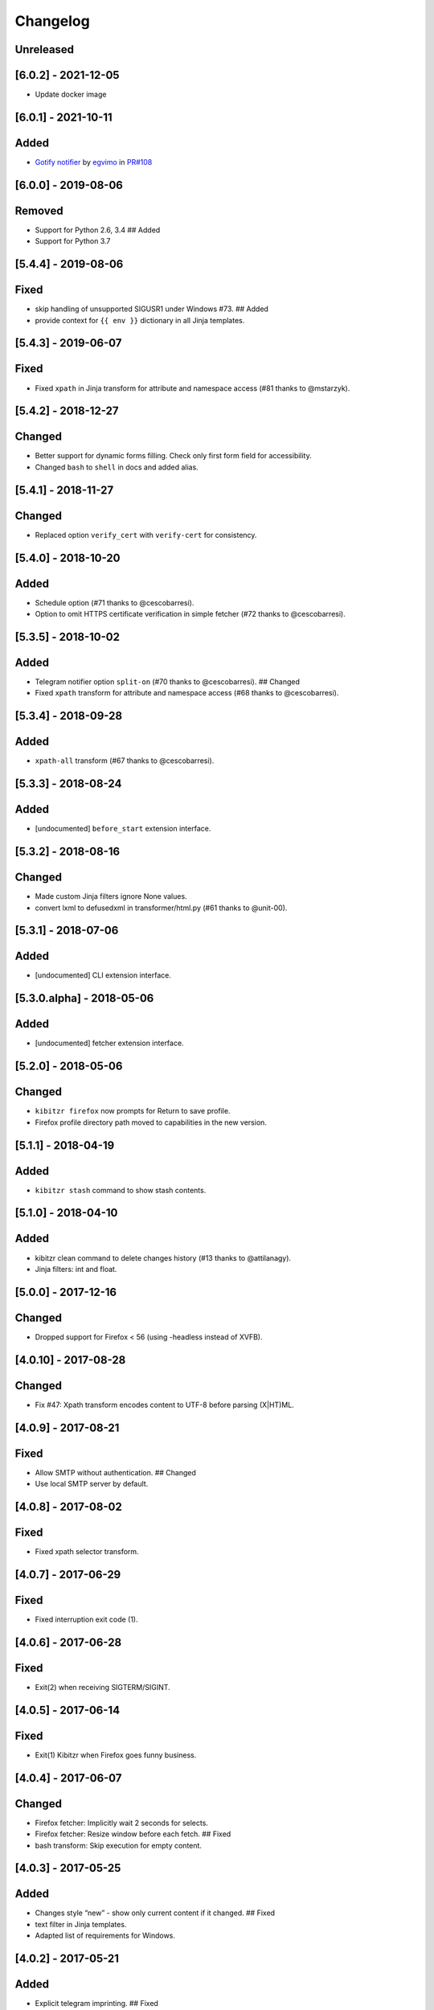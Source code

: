 Changelog
=========

Unreleased
----------

[6.0.2] - 2021-12-05
--------------------

-  Update docker image

.. _section-1:

[6.0.1] - 2021-10-11
--------------------

Added
-----

-  `Gotify
   notifier <https://kibitzr.readthedocs.io/en/latest/gotify.html>`__ by
   `egvimo <https://github.com/egvimo>`__ in
   `PR#108 <for://github.com/kibitzr/kibitzr/pull/108>`__

.. _section-2:

[6.0.0] - 2019-08-06
--------------------

Removed
-------

-  Support for Python 2.6, 3.4 ## Added
-  Support for Python 3.7

.. _section-3:

[5.4.4] - 2019-08-06
--------------------

Fixed
-----

-  skip handling of unsupported SIGUSR1 under Windows #73. ## Added
-  provide context for ``{{ env }}`` dictionary in all Jinja templates.

.. _section-4:

[5.4.3] - 2019-06-07
--------------------

.. _fixed-1:

Fixed
-----

-  Fixed ``xpath`` in Jinja transform for attribute and namespace access
   (#81 thanks to @mstarzyk).

.. _section-5:

[5.4.2] - 2018-12-27
--------------------

Changed
-------

-  Better support for dynamic forms filling. Check only first form field
   for accessibility.
-  Changed ``bash`` to ``shell`` in docs and added alias.

.. _section-6:

[5.4.1] - 2018-11-27
--------------------

.. _changed-1:

Changed
-------

-  Replaced option ``verify_cert`` with ``verify-cert`` for consistency.

.. _section-7:

[5.4.0] - 2018-10-20
--------------------

.. _added-1:

Added
-----

-  Schedule option (#71 thanks to @cescobarresi).
-  Option to omit HTTPS certificate verification in simple fetcher (#72
   thanks to @cescobarresi).

.. _section-8:

[5.3.5] - 2018-10-02
--------------------

.. _added-2:

Added
-----

-  Telegram notifier option ``split-on`` (#70 thanks to @cescobarresi).
   ## Changed
-  Fixed ``xpath`` transform for attribute and namespace access (#68
   thanks to @cescobarresi).

.. _section-9:

[5.3.4] - 2018-09-28
--------------------

.. _added-3:

Added
-----

-  ``xpath-all`` transform (#67 thanks to @cescobarresi).

.. _section-10:

[5.3.3] - 2018-08-24
--------------------

.. _added-4:

Added
-----

-  [undocumented] ``before_start`` extension interface.

.. _section-11:

[5.3.2] - 2018-08-16
--------------------

.. _changed-2:

Changed
-------

-  Made custom Jinja filters ignore None values.
-  convert lxml to defusedxml in transformer/html.py (#61 thanks to
   @unit-00).

.. _section-12:

[5.3.1] - 2018-07-06
--------------------

.. _added-5:

Added
-----

-  [undocumented] CLI extension interface.

[5.3.0.alpha] - 2018-05-06
--------------------------

.. _added-6:

Added
-----

-  [undocumented] fetcher extension interface.

.. _section-13:

[5.2.0] - 2018-05-06
--------------------

.. _changed-3:

Changed
-------

-  ``kibitzr firefox`` now prompts for Return to save profile.
-  Firefox profile directory path moved to capabilities in the new
   version.

.. _section-14:

[5.1.1] - 2018-04-19
--------------------

.. _added-7:

Added
-----

-  ``kibitzr stash`` command to show stash contents.

.. _section-15:

[5.1.0] - 2018-04-10
--------------------

.. _added-8:

Added
-----

-  kibitzr clean command to delete changes history (#13 thanks to
   @attilanagy).
-  Jinja filters: int and float.

.. _section-16:

[5.0.0] - 2017-12-16
--------------------

.. _changed-4:

Changed
-------

-  Dropped support for Firefox < 56 (using -headless instead of XVFB).

.. _section-17:

[4.0.10] - 2017-08-28
---------------------

.. _changed-5:

Changed
-------

-  Fix #47: Xpath transform encodes content to UTF-8 before parsing
   (X|HT)ML.

.. _section-18:

[4.0.9] - 2017-08-21
--------------------

.. _fixed-2:

Fixed
-----

-  Allow SMTP without authentication. ## Changed
-  Use local SMTP server by default.

.. _section-19:

[4.0.8] - 2017-08-02
--------------------

.. _fixed-3:

Fixed
-----

-  Fixed xpath selector transform.

.. _section-20:

[4.0.7] - 2017-06-29
--------------------

.. _fixed-4:

Fixed
-----

-  Fixed interruption exit code (1).

.. _section-21:

[4.0.6] - 2017-06-28
--------------------

.. _fixed-5:

Fixed
-----

-  Exit(2) when receiving SIGTERM/SIGINT.

.. _section-22:

[4.0.5] - 2017-06-14
--------------------

.. _fixed-6:

Fixed
-----

-  Exit(1) Kibitzr when Firefox goes funny business.

.. _section-23:

[4.0.4] - 2017-06-07
--------------------

.. _changed-6:

Changed
-------

-  Firefox fetcher: Implicitly wait 2 seconds for selects.
-  Firefox fetcher: Resize window before each fetch. ## Fixed
-  bash transform: Skip execution for empty content.

.. _section-24:

[4.0.3] - 2017-05-25
--------------------

.. _added-9:

Added
-----

-  Changes style “new” - show only current content if it changed. ##
   Fixed
-  text filter in Jinja templates.
-  Adapted list of requirements for Windows.

.. _section-25:

[4.0.2] - 2017-05-21
--------------------

.. _added-10:

Added
-----

-  Explicit telegram imprinting. ## Fixed
-  Dynamically import only what’s needed in checks.
-  Better Windows support.
-  Support for non-ascii URLs.

.. _section-26:

[4.0.1] - 2017-05-10
--------------------

.. _added-11:

Added
-----

-  Credentials extensions through entry points (for kibitzr-keyring).

.. _section-27:

[4.0.0] - 2017-05-08
--------------------

.. _added-12:

Added
-----

-  ``kibitzr init`` - create sample configuration files. ## Changed
-  Changed kibitzr CLI commands structure (``kibitzr run`` instead of
   ``kibitzr``).

.. _section-28:

[3.1.8] - 2017-05-08
--------------------

.. _fixed-7:

Fixed
-----

-  Unspecified period caused error (introduced in 3.1.4).

.. _section-29:

[3.1.7] - 2017-05-06
--------------------

.. _fixed-8:

Fixed
-----

-  Gracefull shutdown on SIGTERM (as on SIGINT).

.. _section-30:

[3.1.6] - 2017-05-05
--------------------

.. _fixed-9:

Fixed
-----

-  Jinja transform. ## Added
-  CHANGELOG to PyPI page.

.. _section-31:

[3.1.4] - 2017-05-04
--------------------

.. _changed-7:

Changed
-------

-  human-readable period.

.. _section-32:

[3.1.3] - 2017-05-01
--------------------

.. _fixed-10:

Fixed
-----

-  Bash and Python transforms parameter (dis)order.
-  Skip Bash transform if input is empty. ## Changed
-  Requests fetcher uses caching.

.. _section-33:

[3.1.0] - 2017-05-01
--------------------

.. _added-13:

Added
-----

-  Jinja transform. ## Removed
-  cut and sort transforms (superseded by bash).

.. _section-34:

[3.0.11] - 2017-04-30
---------------------

.. _added-14:

Added
-----

-  Browser form filling shorthand.

.. _section-35:

[3.0.10] - 2017-04-29
---------------------

.. _added-15:

Added
-----

-  Bash transform. ## Fixed
-  jq transform input encoding.

.. _section-36:

[3.0.9] - 2017-04-25
--------------------

.. _fixed-11:

Fixed
-----

-  Firefox fetcher: retry 3 times on stale element exception.
-  Persistent Firefox: Ignore all exceptions when closing.

.. _section-37:

[3.0.8] - 2017-04-24
--------------------

.. _added-16:

Added
-----

-  Transformer css-all selector which returns all elements instead of
   first.
-  Python transformer. ## Changed
-  Missing check name autopopulated from URL or autogenerated.

.. _section-38:

[3.0.7] - 2017-04-19
--------------------

.. _added-17:

Added
-----

-  Zapier notifier.

.. _section-39:

[3.0.6] - 2017-04-19
--------------------

.. _added-18:

Added
-----

-  Telegram notifier.

.. _section-40:

[3.0.3] - 2017-04-18
--------------------

.. _added-19:

Added
-----

-  Persistent firefox profile [undocumented].

.. _section-41:

[3.0.2] - 2017-04-18
--------------------

.. _added-20:

Added
-----

-  Short form for SMTP notifier #11. ## Fixed
-  Weird BS4 misbehaviour in CSS selector.

.. _section-42:

[3.0.1] - 2017-04-07
--------------------

.. _fixed-12:

Fixed
-----

-  Exit if no checks defined.
-  Better credentials reloading.

.. _section-43:

[3.0.0] - 2017-04-04
--------------------

.. _changed-8:

Changed
-------

-  Switched to selenium >3 and Firefox >48.

.. _section-44:

[2.7.4] - 2017-04-01
--------------------

.. _changed-9:

Changed
-------

-  Closing FireFox tab after it was fetched to reduce idle CPU.

.. _section-45:

[2.7.3] - 2017-03-31
--------------------

.. _added-21:

Added
-----

-  Started CHANGELOG.
-  script.python fetcher.
